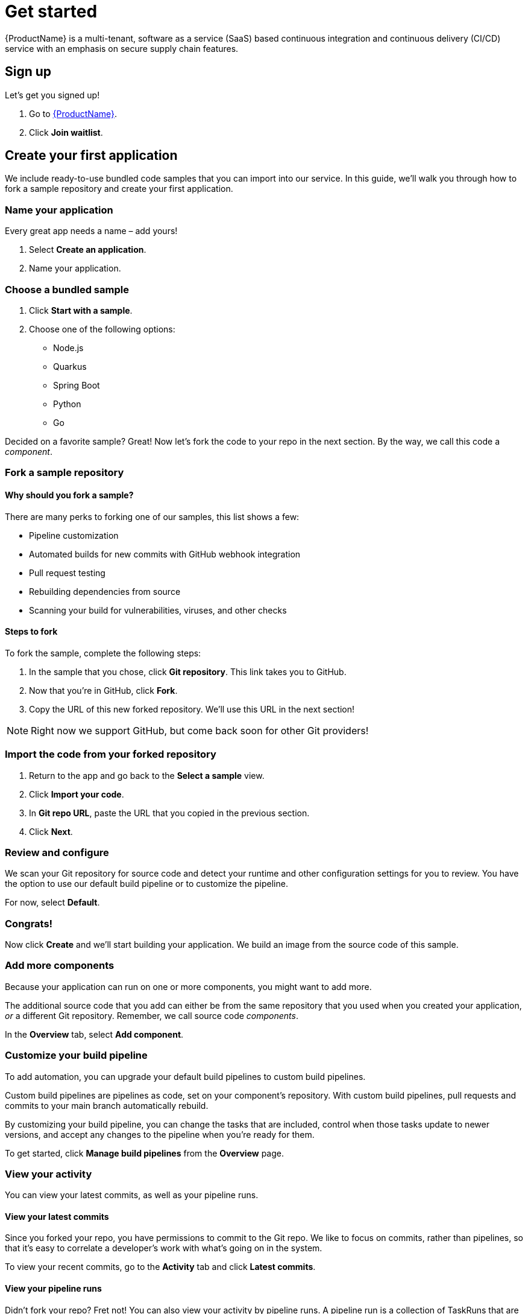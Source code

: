 = Get started

{ProductName} is a multi-tenant, software as a service (SaaS) based continuous integration and continuous delivery (CI/CD) service with an emphasis on secure supply chain features.

== Sign up
Let’s get you signed up!

. Go to https://console.redhat.com/beta/hac/application-pipeline[{ProductName}]. 
. Click *Join waitlist*. 

== Create your first application
We include ready-to-use bundled code samples that you can import into our service. In this guide, we’ll walk you through how to fork a sample repository and create your first application. 

=== Name your application
Every great app needs a name – add yours! 

. Select *Create an application*. 
. Name your application.

=== Choose a bundled sample

. Click *Start with a sample*.
. Choose one of the following options: 
* Node.js
* Quarkus
* Spring Boot
* Python 
* Go

Decided on a favorite sample? Great! Now let’s fork the code to your repo in the next section. By the way, we call this code a _component_. 

=== Fork a sample repository

==== Why should you fork a sample?

There are many perks to forking one of our samples, this list shows a few:

* Pipeline customization
* Automated builds for new commits with GitHub webhook integration
* Pull request testing
* Rebuilding dependencies from source
* Scanning your build for vulnerabilities, viruses, and other checks

==== Steps to fork

To fork the sample, complete the following steps:

. In the sample that you chose, click *Git repository*. This link takes you to GitHub.
. Now that you’re in GitHub, click *Fork*.
. Copy the URL of this new forked repository. We'll use this URL in the next section! 

[NOTE]
====
Right now we support GitHub, but come back soon for other Git providers! 
====

=== Import the code from your forked repository

. Return to the app and go back to the *Select a sample* view. 
. Click *Import your code*.
. In *Git repo URL*, paste the URL that you copied in the previous section.
. Click *Next*.

=== Review and configure
We scan your Git repository for source code and detect your runtime and other configuration settings for you to review. You have the option to use our default build pipeline or to customize the pipeline. 

For now, select *Default*.

=== Congrats!

Now click *Create* and we’ll start building your application. We build an image from the source code of this sample. 

=== Add more components 

Because your application can run on one or more components, you might want to add more. 

The additional source code that you add can either be from the same repository that you used when you created your application, _or_ a different Git repository. Remember, we call source code _components_.

In the *Overview* tab, select *Add component*. 

////
image::modules/ROOT/images/Add_more_components.png[Overview tab that shows how you can add additional components to your application.]
////

=== Customize your build pipeline

To add automation, you can upgrade your default build pipelines to custom build pipelines. 

Custom build pipelines are pipelines as code, set on your component's repository. With custom build pipelines, pull requests and commits to your main branch automatically rebuild. 

By customizing your build pipeline, you can change the tasks that are included, control when those tasks update to newer versions, and accept any changes to the pipeline when you're ready for them.

To get started, click *Manage build pipelines* from the *Overview* page.

=== View your activity 
You can view your latest commits, as well as your pipeline runs. 

==== View your latest commits

Since you forked your repo, you have permissions to commit to the Git repo. We like to focus on commits, rather than pipelines, so that it’s easy to correlate a developer's work with what’s going on in the system. 

To view your recent commits, go to the *Activity* tab and click *Latest commits*. 

==== View your pipeline runs

Didn’t fork your repo? Fret not! You can also view your activity by pipeline runs. A pipeline run is a collection of TaskRuns that are arranged in a specific order of execution. 

To view your pipeline runs, go to the *Activity* tab and click *Pipeline runs*. 

=== Add an integration test

An integration test is a pipeline that you set up in GitHub. When you add components, it tests each one individually, and then tests the application as a whole.

To add an integration test, complete the following steps:

. Go to the *Integration tests* tab.
. Click *Add integration test*.
. Enter a name for your test, a path to the container image, and the name of the pipeline that you want to run. 
. Click *Add integration test*.

=== View your application route 

You can find each component’s route in the *Components* tab, next to each component’s details:

////
image::modules/ROOT/images/View-application-route.png[The Components tab has a hyperlink called Route that opens the current component's route.]
////

=== Examine your integration test results

You can view your test results in two different ways: 

* Go to the *Activity* tab and select *Pipeline runs*.
* View your integration test log output by selecting Logs:

////
image::logs[In Activity after you select Pipeline runs, there is a tab called Logs.]
////

=== Deploy your app 
Check the status of your application in *Environments*. You can view your type of environment, its strategy, and its deployment status:

////
image::modules/ROOT/images/Environments-tab.png[The Environments tab shows the status of your environment, its deployment strategy, the health of your application, and your last deploy date. In this example, the development is Static, the strategy is Automatic, the application is healthy, and the last deploy was on March 7, 2023 at 11:58 AM.]
////

An environment is a set of compute resources that you can use to develop, test, and stage your applications.

== What's next 

////
Congrats on creating your first application! To learn more about {ProductName}, check out our xref:index.adoc[How-to-guides] or our xref:concepts/index.adoc[Concepts] section. 
////